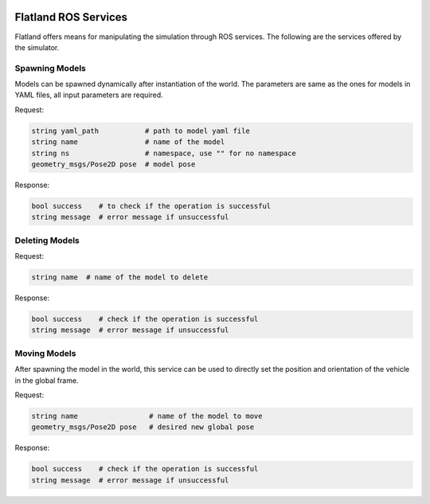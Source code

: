 .. image:: ../_static/flatland_logo2.png
    :width: 250px
    :align: right
    :target: ../_static/flatland_logo2.png

Flatland ROS Services
=====================

Flatland offers means for manipulating the simulation through ROS services. 
The following are the services offered by the simulator. 

Spawning Models
---------------
Models can be spawned dynamically after instantiation of the world. The parameters
are same as the ones for models in YAML files, all input parameters are required.

Request:

.. code-block:: bash

  string yaml_path           # path to model yaml file
  string name                # name of the model
  string ns                  # namespace, use "" for no namespace
  geometry_msgs/Pose2D pose  # model pose 
  
Response:

.. code-block:: bash

  bool success    # to check if the operation is successful
  string message  # error message if unsuccessful


Deleting Models
---------------

Request:

.. code-block:: bash

  string name  # name of the model to delete
  
Response:

.. code-block:: bash

  bool success    # check if the operation is successful
  string message  # error message if unsuccessful

Moving Models
---------------
After spawning the model in the world, this service can be used to directly set the
position and orientation of the vehicle in the global frame.

Request:

.. code-block:: bash

  string name                 # name of the model to move
  geometry_msgs/Pose2D pose   # desired new global pose
  
Response:

.. code-block:: bash

  bool success    # check if the operation is successful
  string message  # error message if unsuccessful

